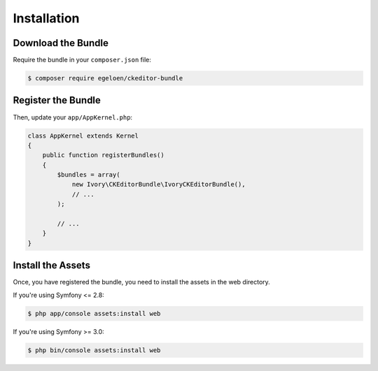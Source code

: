 Installation
============

Download the Bundle
-------------------

Require the bundle in your ``composer.json`` file:

.. code-block:: bash

    $ composer require egeloen/ckeditor-bundle

Register the Bundle
-------------------

Then, update your ``app/AppKernel.php``:

.. code-block:: php

    class AppKernel extends Kernel
    {
        public function registerBundles()
        {
            $bundles = array(
                new Ivory\CKEditorBundle\IvoryCKEditorBundle(),
                // ...
            );

            // ...
        }
    }

Install the Assets
------------------

Once, you have registered the bundle, you need to install the assets in the web
directory.

If you're using Symfony <= 2.8:

.. code-block:: bash

    $ php app/console assets:install web

If you're using Symfony >= 3.0:

.. code-block:: bash

    $ php bin/console assets:install web
